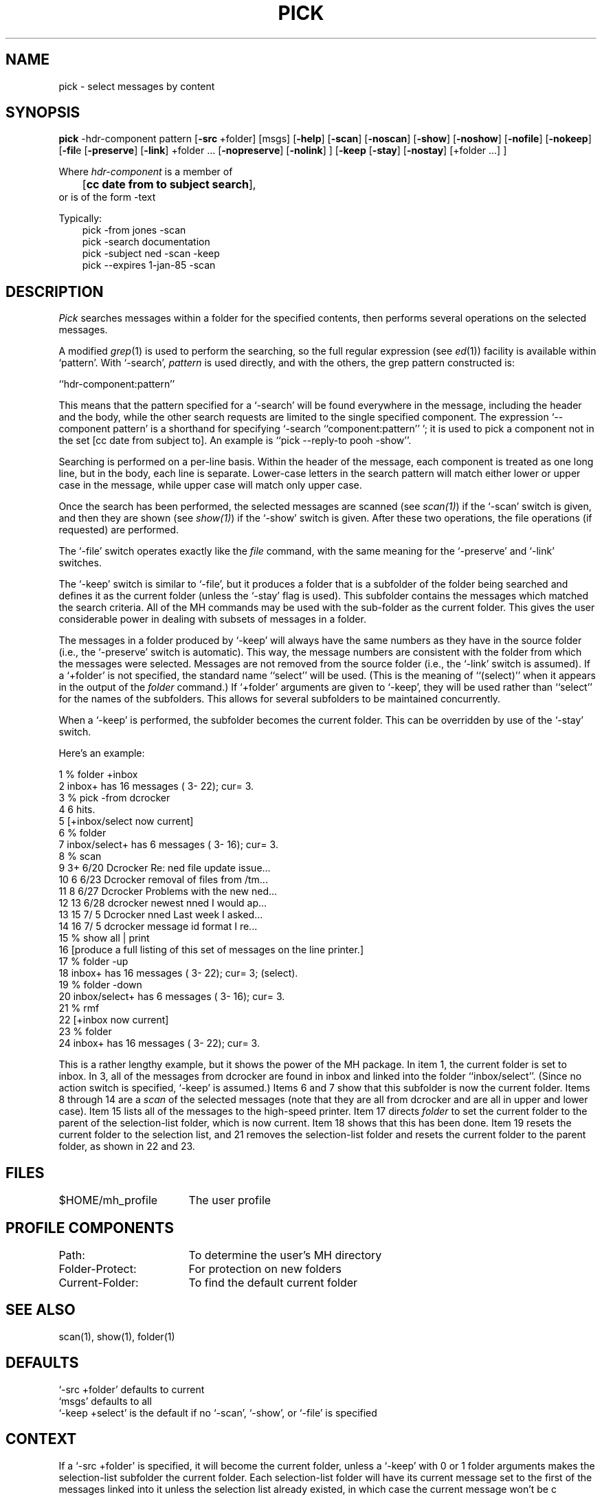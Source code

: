 .TH PICK 1 RAND
.SH NAME
pick \- select messages by content
.SH SYNOPSIS
.B pick
\-hdr-component pattern
\%[\fB\-src\fR\ +folder] \%[msgs] \%[\fB\-help\fR] 
\%[\fB\-scan\fR] \%[\fB\-noscan\fR]
\%[\fB\-show\fR] \%[\fB\-noshow\fR] \%[\fB\-nofile\fR] \%[\fB\-nokeep\fR]
\%[\fB\-fil\fRe \%[\fB\-preserve\fR] \%[\fB\-link\fR] 
\%+folder\ ... \%[\fB\-nopreserve\fR] \%[\fB\-nolink\fR] ]
\%[\fB\-keep\fR \%[\fB\-stay\fR] \%[\fB\-nostay\fR] \%[+folder\ ...]\ ]
.br

Where 
.I hdr-component 
is a member of 
.br
	[\fBcc date from to subject search\fR],
.br
or
is of the form \-text
.PP
Typically:
.in 1i
pick\0\-from\0jones\0\-scan
.br
pick\0\-search\0documentation
.br
pick\0\-subject\0ned\0\-scan\0\-keep
.br
pick\0\--expires\01-jan-85\0-scan
.SH DESCRIPTION
\fIPick\fR searches messages within a folder for the specified
contents, then performs several operations on the selected
messages.

A modified \fIgrep\fR(1) is used to perform the searching, so the
full regular expression (see \fIed\fR(1)) facility is available
within `pattern'.
With `\-search', 
.I pattern
is used directly,
and with the others, the grep pattern constructed is:

.ti +.5i
``hdr-component:\*.\*(**pattern''

This means that the pattern specified for a `\-search' will be
found everywhere in the message, including the header and the body,
while the other search requests are limited to the single
specified component.
The expression `\-\-component pattern'
is a shorthand for
specifying `\-search ``component:\*.\*(**pattern''\ '; it is used to pick
a component not in the set [cc date from subject to].
An
example is ``pick \-\-reply\-to pooh \-show''.

Searching is performed on a per-line basis.
Within the header of
the message, each component is treated as one long line, but in
the body, each line is separate.
Lower-case letters in the
search pattern will match either lower or upper case in the
message, while upper case will match only upper case.

Once the search has been performed, the selected messages
are scanned (see \fIscan(1)\fR) if the `\-scan' switch is given, and
then they are shown (see \fIshow(1)\fR) if the `\-show' switch is
given.
After these two operations, the file operations (if
requested) are performed.

The `\-file' switch operates exactly like the \fIfile\fR command, with the
same meaning for the `\-preserve' and `\-link' switches.

The `\-keep' switch is similar to `\-file', but it produces a folder that
is a subfolder of the folder being searched and defines it as
the current folder (unless the `\-stay' flag is used).
This
subfolder contains the messages which matched the search
criteria.
All of the MH commands may be used with the sub-folder
as the current folder.
This gives the user considerable power
in dealing with subsets of messages in a folder.

The messages in a folder produced by `\-keep' will always have the
same numbers as they have in the source folder (i.e., the
`\-preserve' switch is automatic).
This way, the message
numbers are consistent with the folder from which the messages
were selected.
Messages are not removed from the source folder
(i.e., the `\-link' switch is assumed).
If a `+folder' is not
specified, the standard name ``select'' will be used.
(This is the
meaning of ``(select)'' when it appears in the output of the
\fIfolder\fR command.) If `+folder' arguments are given to
`\-keep', they will be used rather than ``select'' for the names
of the subfolders.
This allows for several subfolders to be
maintained concurrently.

When a `\-keep' is performed, the subfolder becomes the current folder.
This can be overridden by use
of the `\-stay' switch.

Here's an example:

.nf
\01  % folder +inbox
\02           inbox+ has  16 messages (  3\- 22); cur=  3.
\03  % pick \-from dcrocker
\04  6 hits.
\05  [+inbox/select now current]
\06  % folder
\07    inbox/select+ has  \06 messages (  3\- 16); cur=  3.
\08  % scan
.ds p \\h'\\w'+'u'
\09   \03+  6/20   Dcrocker          Re: ned file update issue...
10   \06\*p  6/23   Dcrocker          removal of files from /tm...
11   \08\*p  6/27   Dcrocker          Problems with the new ned...
12   13\*p  6/28   d\h'\w'D'u-\w'd'u'crocker          newest nned  \*(<<I would ap...
13   15\*p  7/\05   Dcrocker          nned  \*(<<Last week I asked...
14   16\*p  7/\05   d\h'\w'D'u-\w'd'u'crocker          message id format  \*(<<I re...
15  % show all | print
16     [produce a full listing of this set of messages on the line printer.]
17  % folder \-up
18            inbox+ has  16 messages (  3\- 22); cur=  3; (select).
19  % folder \-down
20   inbox/select+ has   6 messages (  3\- 16); cur=  3.
21  % rmf
22  [+inbox now current]
23  % folder
24            inbox+ has  16 messages (  3\- 22); cur=  3.
.fi

This is a rather lengthy example, but it shows the power of the
MH package.
In item 1, the current folder is set to inbox.
In 3,
all of the messages from dcrocker are found in inbox and linked
into the folder ``inbox/select''.
(Since no action switch is
specified, `\-keep' is assumed.)  Items 6 and 7 show that this
subfolder is now the current folder.
Items 8 through 14 are a
\fIscan\fR of the selected messages (note that they are all from dcrocker
and are all in upper and lower case).
Item 15 lists all of the messages to
the high-speed printer.
Item 17 directs \fIfolder\fR to set the
current folder to the parent of the selection-list folder, which
is now current.
Item 18 shows that this has been done.
Item 19 resets
the current folder to the selection list, and 21 removes the
selection-list folder and resets the current folder to the
parent folder, as shown in 22 and 23.
.SH FILES
.ta 2.4i
$HOME/\*.mh\(ruprofile	The user profile
.SH PROFILE COMPONENTS
Path:	To determine the user's MH directory
.br
Folder\-Protect:	For protection on new folders
.br
Current-Folder:	To find the default current folder
.SH SEE ALSO
scan(1), show(1), folder(1)
.SH DEFAULTS
`\-src +folder' defaults to current
.br
`msgs' defaults to all
.br
`\-keep +select' is the default if no `\-scan', `\-show', or `\-file' is specified
.SH CONTEXT
If a `\-src +folder' is specified, it will
become the current folder, unless a `\-keep' with 0 or 1
folder arguments makes the selection-list subfolder the
current folder.
Each selection-list folder will have its
current message set to the first of the messages linked into
it unless the selection list already existed, in which case the
current message won't be c